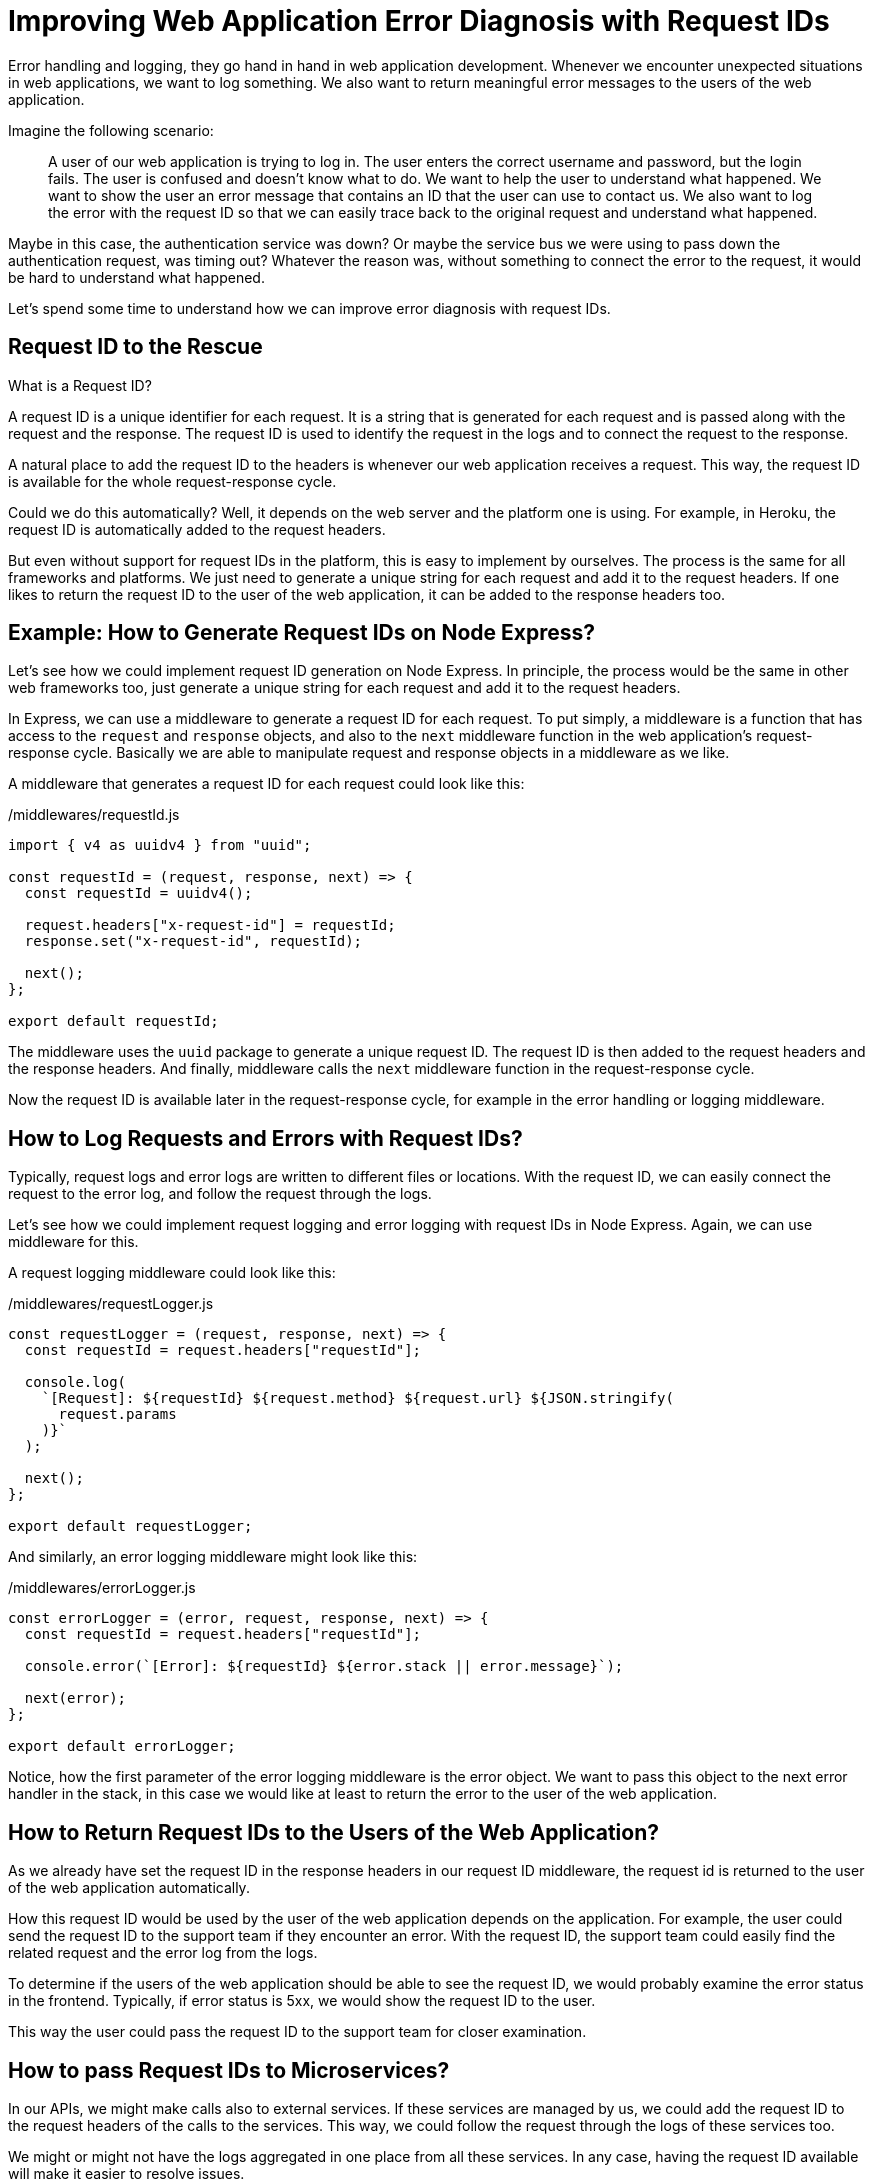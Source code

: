 = Improving Web Application Error Diagnosis with Request IDs

Error handling and logging, they go hand in hand in web application development. Whenever we encounter unexpected situations in web applications, we want to log something. We also want to return meaningful error messages to the users of the web application.

Imagine the following scenario:

> A user of our web application is trying to log in. The user enters the correct username and password, but the login fails. The user is confused and doesn't know what to do. We want to help the user to understand what happened. We want to show the user an error message that contains an ID that the user can use to contact us. We also want to log the error with the request ID so that we can easily trace back to the original request and understand what happened.

Maybe in this case, the authentication service was down? Or maybe the service bus we were using to pass down the authentication request, was timing out? Whatever the reason was, without something to connect the error to the request, it would be hard to understand what happened.

Let's spend some time to understand how we can improve error diagnosis with request IDs.

== Request ID to the Rescue

What is a Request ID?

A request ID is a unique identifier for each request. It is a string that is generated for each request and is passed along with the request and the response. The request ID is used to identify the request in the logs and to connect the request to the response.

A natural place to add the request ID to the headers is whenever our web application receives a request. This way, the request ID is available for the whole request-response cycle.

Could we do this automatically? Well, it depends on the web server and the platform one is using. For example, in Heroku, the request ID is automatically added to the request headers.

But even without support for request IDs in the platform, this is easy to implement by ourselves. The process is the same for all frameworks and platforms. We just need to generate a unique string for each request and add it to the request headers. If one likes to return the request ID to the user of the web application, it can be added to the response headers too.

== Example: How to Generate Request IDs on Node Express?

Let's see how we could implement request ID generation on Node Express. In principle, the process would be the same in other web frameworks too, just generate a unique string for each request and add it to the request headers.

In Express, we can use a middleware to generate a request ID for each request. To put simply, a middleware is a function that has access to the `request` and `response` objects, and also to the `next` middleware function in the web application's request-response cycle. Basically we are able to manipulate request and response objects in a middleware as we like.

A middleware that generates a request ID for each request could look like this:

./middlewares/requestId.js
[source, javascript]
----
import { v4 as uuidv4 } from "uuid";

const requestId = (request, response, next) => {
  const requestId = uuidv4();

  request.headers["x-request-id"] = requestId;
  response.set("x-request-id", requestId);

  next();
};

export default requestId;
----

The middleware uses the `uuid` package to generate a unique request ID. The request ID is then added to the request headers and the response headers. And finally, middleware calls the `next` middleware function in the request-response cycle.

Now the request ID is available later in the request-response cycle, for example in the error handling or logging middleware.

== How to Log Requests and Errors with Request IDs?

Typically, request logs and error logs are written to different files or locations. With the request ID, we can easily connect the request to the error log, and follow the request through the logs.

Let's see how we could implement request logging and error logging with request IDs in Node Express. Again, we can use middleware for this.

A request logging middleware could look like this:

./middlewares/requestLogger.js
[source, javascript]
----
const requestLogger = (request, response, next) => {
  const requestId = request.headers["requestId"];

  console.log(
    `[Request]: ${requestId} ${request.method} ${request.url} ${JSON.stringify(
      request.params
    )}`
  );

  next();
};

export default requestLogger;
----

And similarly, an error logging middleware might look like this:

./middlewares/errorLogger.js
[source, javascript]
----
const errorLogger = (error, request, response, next) => {
  const requestId = request.headers["requestId"];

  console.error(`[Error]: ${requestId} ${error.stack || error.message}`);

  next(error);
};

export default errorLogger;
----

Notice, how the first parameter of the error logging middleware is the error object. We want to pass this object to the next error handler in the stack, in this case we would like at least to return the error to the user of the web application.

== How to Return Request IDs to the Users of the Web Application?

As we already have set the request ID in the response headers in our request ID middleware, the request id is returned to the user of the web application automatically.

How this request ID would be used by the user of the web application depends on the application. For example, the user could send the request ID to the support team if they encounter an error. With the request ID, the support team could easily find the related request and the error log from the logs.

To determine if the users of the web application should be able to see the request ID, we would probably examine the error status in the frontend. Typically, if error status is 5xx, we would show the request ID to the user.

This way the user could pass the request ID to the support team for closer examination.

== How to pass Request IDs to Microservices?

In our APIs, we might make calls also to external services. If these services are managed by us, we could add the request ID to the request headers of the calls to the services. This way, we could follow the request through the logs of these services too.

We might or might not have the logs aggregated in one place from all these services. In any case, having the request ID available will make it easier to resolve issues.

== Conclusion

In web application development, error handling and logging are essential for tracking unexpected situations and returning meaningful error messages to users. A request ID is a unique identifier for each request that can be used for easy identification of requests and errors in the logs.

We have seen here an example how to implement a simple Node Express middleware for generating a request ID for each request. Depending on the platform used, the principle is still the same, just add a unique string to the request headers where it will be available later in the request-response cycle.

We have also seen how to log requests and errors with request IDs, and discussed about how to return the request ID to the users of the web application or how to pass the request ID to other services, again to be used for logging purposes and for connecting dots when resolving issues.

All in all, request IDs are a simple but powerful tool for tracking requests and errors in web applications.

== Author Information

Sami Ruokamo is a software developer and works at Buutti. He is interested in software development, especially in web development. He has been working with web application development for over 10 years. He is also interested in DevOps and cloud technologies.

To see a more thorough presentation of implementing these ideas on Node Express, check out https://github.com/samiru/articles/blob/main/node-express-logging-error-handling/tutorial.
